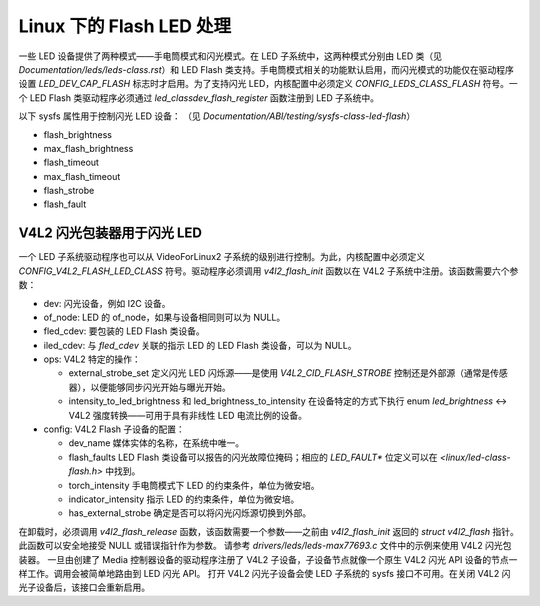 ==============================
Linux 下的 Flash LED 处理
==============================

一些 LED 设备提供了两种模式——手电筒模式和闪光模式。在 LED 子系统中，这两种模式分别由 LED 类（见 `Documentation/leds/leds-class.rst`）和 LED Flash 类支持。手电筒模式相关的功能默认启用，而闪光模式的功能仅在驱动程序设置 `LED_DEV_CAP_FLASH` 标志时才启用。为了支持闪光 LED，内核配置中必须定义 `CONFIG_LEDS_CLASS_FLASH` 符号。一个 LED Flash 类驱动程序必须通过 `led_classdev_flash_register` 函数注册到 LED 子系统中。

以下 sysfs 属性用于控制闪光 LED 设备：
（见 `Documentation/ABI/testing/sysfs-class-led-flash`）

- flash_brightness
- max_flash_brightness
- flash_timeout
- max_flash_timeout
- flash_strobe
- flash_fault

V4L2 闪光包装器用于闪光 LED
=================================

一个 LED 子系统驱动程序也可以从 VideoForLinux2 子系统的级别进行控制。为此，内核配置中必须定义 `CONFIG_V4L2_FLASH_LED_CLASS` 符号。驱动程序必须调用 `v4l2_flash_init` 函数以在 V4L2 子系统中注册。该函数需要六个参数：

- dev:
  闪光设备，例如 I2C 设备。
- of_node:
  LED 的 of_node，如果与设备相同则可以为 NULL。
- fled_cdev:
  要包装的 LED Flash 类设备。
- iled_cdev:
  与 `fled_cdev` 关联的指示 LED 的 LED Flash 类设备，可以为 NULL。
- ops:
  V4L2 特定的操作：

  * external_strobe_set
    定义闪光 LED 闪烁源——是使用 `V4L2_CID_FLASH_STROBE` 控制还是外部源（通常是传感器），以便能够同步闪光开始与曝光开始。
  * intensity_to_led_brightness 和 led_brightness_to_intensity
    在设备特定的方式下执行 enum `led_brightness` <-> V4L2 强度转换——可用于具有非线性 LED 电流比例的设备。
- config:
  V4L2 Flash 子设备的配置：

  * dev_name
    媒体实体的名称，在系统中唯一。
  * flash_faults
    LED Flash 类设备可以报告的闪光故障位掩码；相应的 `LED_FAULT*` 位定义可以在 `<linux/led-class-flash.h>` 中找到。
  * torch_intensity
    手电筒模式下 LED 的约束条件，单位为微安培。
  * indicator_intensity
    指示 LED 的约束条件，单位为微安培。
  * has_external_strobe
    确定是否可以将闪光闪烁源切换到外部。

在卸载时，必须调用 `v4l2_flash_release` 函数，该函数需要一个参数——之前由 `v4l2_flash_init` 返回的 `struct v4l2_flash` 指针。此函数可以安全地接受 NULL 或错误指针作为参数。
请参考 `drivers/leds/leds-max77693.c` 文件中的示例来使用 V4L2 闪光包装器。
一旦由创建了 Media 控制器设备的驱动程序注册了 V4L2 子设备，子设备节点就像一个原生 V4L2 闪光 API 设备的节点一样工作。调用会被简单地路由到 LED 闪光 API。
打开 V4L2 闪光子设备会使 LED 子系统的 sysfs 接口不可用。在关闭 V4L2 闪光子设备后，该接口会重新启用。
